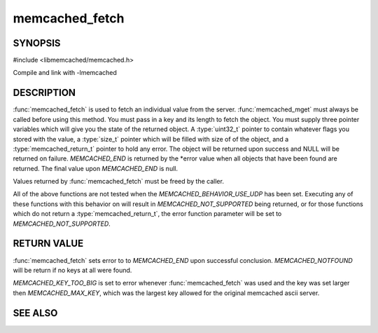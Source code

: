 memcached_fetch
=================

.. index:: object: memcached_st

SYNOPSIS
--------

#include <libmemcached/memcached.h>

.. function::  char *memcached_fetch(memcached_st *ptr, char *key, size_t *key_length, size_t *value_length, uint32_t *flags, memcached_return_t *error)

   .. deprecated:: 0.50
      Use :func:`memcached_fetch_result` instead.

Compile and link with -lmemcached

DESCRIPTION
-----------

:func:`memcached_fetch` is used to fetch an individual value from the server. :func:`memcached_mget` must always be called before using this method.
You must pass in a key and its length to fetch the object. You must supply
three pointer variables which will give you the state of the returned
object.  A :type:`uint32_t` pointer to contain whatever flags you stored with the value, a :type:`size_t` pointer which will be filled with size of of the 
object, and a :type:`memcached_return_t` pointer to hold any error. The 
object will be returned upon success and NULL will be returned on failure. `MEMCACHED_END` is returned by the \*error value when all objects that have been found are returned. The final value upon `MEMCACHED_END` is null. 

Values returned by :func:`memcached_fetch` must be freed by the caller.

All of the above functions are not tested when the
`MEMCACHED_BEHAVIOR_USE_UDP` has been set. Executing any of these 
functions with this behavior on will result in `MEMCACHED_NOT_SUPPORTED` being returned, or for those functions which do not return a :type:`memcached_return_t`, the error function parameter will be set to `MEMCACHED_NOT_SUPPORTED`.

RETURN VALUE
------------

:func:`memcached_fetch` sets error to
to `MEMCACHED_END` upon successful conclusion.
`MEMCACHED_NOTFOUND` will be return if no keys at all were found.

`MEMCACHED_KEY_TOO_BIG` is set to error whenever :func:`memcached_fetch` was used
and the key was set larger then `MEMCACHED_MAX_KEY`, which was the largest
key allowed for the original memcached ascii server.

SEE ALSO
--------

.. only:: man

  :manpage:`memcached(1)` :manpage:`libmemcached(3)` :manpage:`memcached_strerror(3)` :manpage:`memcached_fetch_result(3)`

